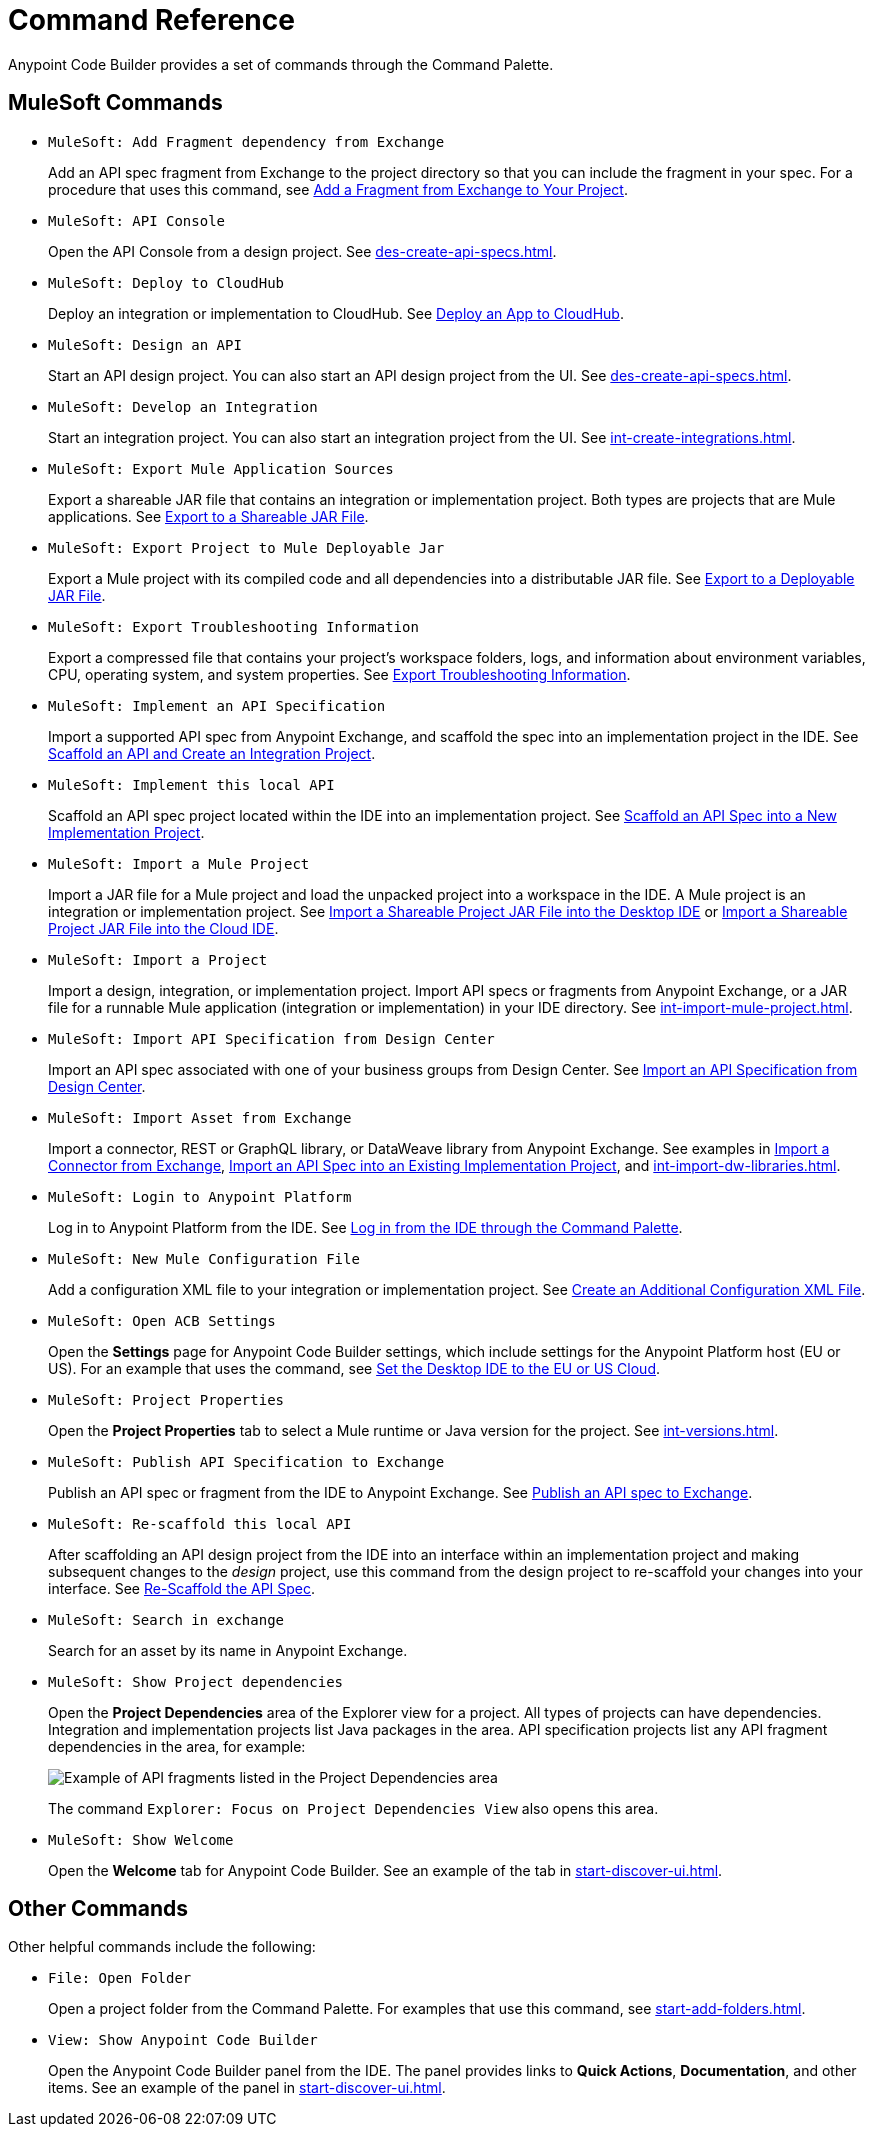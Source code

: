 = Command Reference

Anypoint Code Builder provides a set of commands through the Command Palette. 

== MuleSoft Commands

// recommended change-> Add Fragment Dependency from Exchange
* `MuleSoft: Add Fragment dependency from Exchange`
+
Add an API spec fragment from Exchange to the project directory so that you can include the fragment in your spec. For a procedure that uses this command, see xref:des-create-api-fragments.adoc#add-fragment-to-project[Add a Fragment from Exchange to Your Project].

* `MuleSoft: API Console`
+
Open the API Console from a design project. See xref:des-create-api-specs.adoc[].

* `MuleSoft: Deploy to CloudHub`
+
Deploy an integration or implementation to CloudHub. See xref:int-deploy-mule-apps.adoc#deploy-an-app-to-cloudhub[Deploy an App to CloudHub].

//TODO: added 4/22/24
//* `MuleSoft: Delete`
//+
//TODO_TODO

* `MuleSoft: Design an API`
+
Start an API design project. You can also start an API design project from the UI. See xref:des-create-api-specs.adoc[].

* `MuleSoft: Develop an Integration`
+
Start an integration project. You can also start an integration project from the UI. See xref:int-create-integrations.adoc[].

* `MuleSoft: Export Mule Application Sources`
+
Export a shareable JAR file that contains an integration or implementation project. Both types are projects that are Mule applications. See xref:int-export-mule-project.adoc#shareable[Export to a Shareable JAR File]. 

// recommended change-> Export Project to Mule Deployable JAR File
* `MuleSoft: Export Project to Mule Deployable Jar`
+
Export a Mule project with its compiled code and all dependencies into a distributable JAR file. See xref:int-export-mule-project.adoc#deployable[Export to a Deployable JAR File].

* `MuleSoft: Export Troubleshooting Information`
+
Export a compressed file that contains your project’s workspace folders, logs, and information about environment variables, CPU, operating system, and system properties. See xref:troubleshooting.adoc#export-troubleshooting-info[Export Troubleshooting Information].

//TODO: added 4/22/24: COMMAND NAME ISSUE
//* `MuleSoft: Get a Runtime`
//+
//TODO_TODO

* `MuleSoft: Implement an API Specification`
+
Import a supported API spec from Anypoint Exchange, and scaffold the spec into an implementation project in the IDE. See xref:imp-implement-apis.adoc#scaffold-new-integration[Scaffold an API and Create an Integration Project].

// recommended change-> Implement This Local API
* `MuleSoft: Implement this local API`
+
Scaffold an API spec project located within the IDE into an implementation project. See xref:imp-implement-local-apis.adoc[Scaffold an API Spec into a New Implementation Project]. 

* `MuleSoft: Import a Mule Project`
+
Import a JAR file for a Mule project and load the unpacked project into a workspace in the IDE. A Mule project is an integration or implementation project. See xref:int-import-mule-project.adoc#desktop-project-package[Import a Shareable Project JAR File into the Desktop IDE] or xref:int-import-mule-project.adoc#web-project-package[Import a Shareable Project JAR File into the Cloud IDE].

//TODO: "runnable Mule application" ok? 
* `MuleSoft: Import a Project`
+
Import a design, integration, or implementation project. Import API specs or fragments from Anypoint Exchange, or a JAR file for a runnable Mule application (integration or implementation) in your IDE directory. See xref:int-import-mule-project.adoc[].

* `MuleSoft: Import API Specification from Design Center`
+
Import an API spec associated with one of your business groups from Design Center. See xref:des-create-api-specs.adoc#import-spec[Import an API Specification from Design Center].

* `MuleSoft: Import Asset from Exchange`
+
Import a connector, REST or GraphQL library, or DataWeave library from Anypoint Exchange. See examples in xref:int-create-integrations.adoc#import-connectors-from-exchange[Import a Connector from Exchange], xref:imp-implement-apis.adoc#import-spec-into-project[Import an API Spec into an Existing Implementation Project], and xref:int-import-dw-libraries.adoc[].

// "Login" is a noun. "Log in" is a verb.
// recommended change-> Log In to Anypoint Platform
* `MuleSoft: Login to Anypoint Platform`
+
Log in to Anypoint Platform from the IDE. See xref:start-acb.adoc#login-ide[Log in from the IDE through the Command Palette].

* `MuleSoft: New Mule Configuration File`
+
Add a configuration XML file to your integration or implementation project. See xref:int-create-integrations.adoc#create-new-config[Create an Additional Configuration XML File].

//TODO: supplemental info in PR: https://github.com/mulesoft/docs-code-builder/pull/256/files (settings doc, questions remain)
// "ACB" is not used as name for product, ok to use?
// recommended change-> Open Anypoint Code Builder Settings
* `MuleSoft: Open ACB Settings`
+
Open the *Settings* page for Anypoint Code Builder settings, which include settings for the Anypoint Platform host (EU or US). For an example that uses the command, see xref:start-acb.adoc#change-clouds[Set the Desktop IDE to the EU or US Cloud].

* `MuleSoft: Project Properties`
+
Open the *Project Properties* tab to select a Mule runtime or Java version for the project. 
See xref:int-versions.adoc[].

//
//NOT YET:
//* `MuleSoft: Open Einstein`
//+
//
// throws an error - reported on ACB Slack channel 011924
// recommended change-> "text editor" -> "Text Editor"
// TODO: follow up; TODO added on 4/22
//* `MuleSoft: Open in text editor`
//

* `MuleSoft: Publish API Specification to Exchange`
+
Publish an API spec or fragment from the IDE to Anypoint Exchange. See xref:des-publish-api-spec-to-exchange.adoc##publish-spec[Publish an API spec to Exchange].

// recommended change-> "this local" -> "This Local"
* `MuleSoft: Re-scaffold this local API`
+
After scaffolding an API design project from the IDE into an interface within an implementation project and making subsequent changes to the _design_ project, use this command from the design project to re-scaffold your changes into your interface. See xref:imp-implement-local-apis.adoc#rescaffold-api-spec[Re-Scaffold the API Spec].

//TODO: added TODO ON 4/22/24
//* `MuleSoft: Set Mule Runtime location`
//+
//TODO_TODO

//
// not clear what this one does when you try it out
//TODO: follow up on this; added TODO ON 4/22/24
//* `MuleSoft: Refresh DataSense Results`
//
// not clear what this one does when you try it out
// TODO: FOLLOW UP added TODO on 4/22
//* `MuleSoft: Refresh Projects`
//


// TODO: Is this for all types of assets, and is it limited to public assets? 
// recommended change-> Search in Anypoint Exchange
* `MuleSoft: Search in exchange`
+
Search for an asset by its name in Anypoint Exchange.

//
// ISSUE: the command doesn't set location (e.g., let you select a runtime to use)
//   and can return error "Mule Runtime executable could not be found. 
//   Please select a valid Mule Runtime folder"
// recommended change-> Set Mule Runtime Location 
//* `MuleSoft: Set Mule Runtime location`
//+
//Opens the `muleRuntimes` directory. 
//
//
//ISSUE: throws error
//* `MuleSoft: Show Component in Canvas UI`
//
//
//ISSUE: doesn't show up in the IDE
//* `MuleSoft: Show Mule Graphical Mode`
//

//recommended change-> Show Project Dependencies
* `MuleSoft: Show Project dependencies`
+
Open the *Project Dependencies* area of the Explorer view for a project. All types of projects can have dependencies. Integration and implementation projects list Java packages in the area. API specification projects list any API fragment dependencies in the area, for example: 
+
image::des-api-frag-dependencies.png["Example of API fragments listed in the Project Dependencies area"] 
+
The command `Explorer: Focus on Project Dependencies View` also opens this area. 

* `MuleSoft: Show Welcome`
+
Open the *Welcome* tab for Anypoint Code Builder. See an example of the tab in xref:start-discover-ui.adoc[].

== Other Commands

Other helpful commands include the following:

* `File: Open Folder`
+
Open a project folder from the Command Palette. For examples that use this command, see xref:start-add-folders.adoc[].

* `View: Show Anypoint Code Builder`
+
Open the Anypoint Code Builder panel from the IDE. The panel provides links to *Quick Actions*, *Documentation*, and other items. See an example of the panel in xref:start-discover-ui.adoc[].
